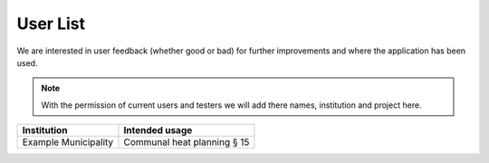 User List
=========

We are interested in user feedback (whether good or bad) for further improvements and where the application has been used.

.. note::
    With the permission of current users and testers we will add there names, institution and project here.

+--------------------------+-------------------------------------+
| **Institution**          | **Intended usage**                  |
+==========================+=====================================+
| Example Municipality     | Communal heat planning § 15         |
+--------------------------+-------------------------------------+
